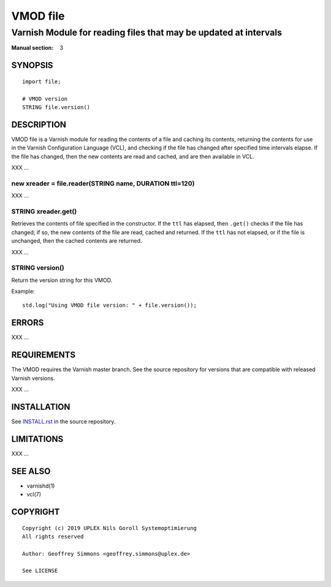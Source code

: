 ..
.. NB:  This file is machine generated, DO NOT EDIT!
..
.. Edit vmod.vcc and run make instead
..

.. role:: ref(emphasis)

=========
VMOD file
=========

-----------------------------------------------------------------
Varnish Module for reading files that may be updated at intervals
-----------------------------------------------------------------

:Manual section: 3


SYNOPSIS
========

::

  import file;

  # VMOD version
  STRING file.version()

DESCRIPTION
===========

VMOD file is a Varnish module for reading the contents of a file and
caching its contents, returning the contents for use in the Varnish
Configuration Language (VCL), and checking if the file has changed
after specified time intervals elapse. If the file has changed, then
the new contents are read and cached, and are then available in VCL.

XXX ...

.. _file.reader():

new xreader = file.reader(STRING name, DURATION ttl=120)
--------------------------------------------------------

XXX ...

.. _xreader.get():

STRING xreader.get()
--------------------

Retrieves the contents of file specified in the constructor. If the
``ttl`` has elapsed, then ``.get()`` checks if the file has changed;
if so, the new contents of the file are read, cached and returned. If
the ``ttl`` has not elapsed, or if the file is unchanged, then the
cached contents are returned.

XXX ...

.. _file.version():

STRING version()
----------------

Return the version string for this VMOD.

Example::

  std.log("Using VMOD file version: " + file.version());

ERRORS
======

XXX ...

REQUIREMENTS
============

The VMOD requires the Varnish master branch. See the source repository for
versions that are compatible with released Varnish versions.

XXX ...

INSTALLATION
============

See `INSTALL.rst <INSTALL.rst>`_ in the source repository.

LIMITATIONS
===========

XXX ...

SEE ALSO
========

* varnishd(1)
* vcl(7)

COPYRIGHT
=========

::

  Copyright (c) 2019 UPLEX Nils Goroll Systemoptimierung
  All rights reserved
 
  Author: Geoffrey Simmons <geoffrey.simmons@uplex.de>
 
  See LICENSE
 
